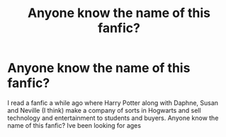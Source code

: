 #+TITLE: Anyone know the name of this fanfic?

* Anyone know the name of this fanfic?
:PROPERTIES:
:Author: Jackoh1
:Score: 2
:DateUnix: 1506225558.0
:DateShort: 2017-Sep-24
:FlairText: Fic Search
:END:
I read a fanfic a while ago where Harry Potter along with Daphne, Susan and Neville (I think) make a company of sorts in Hogwarts and sell technology and entertainment to students and buyers. Anyone know the name of this fanfic? Ive been looking for ages


